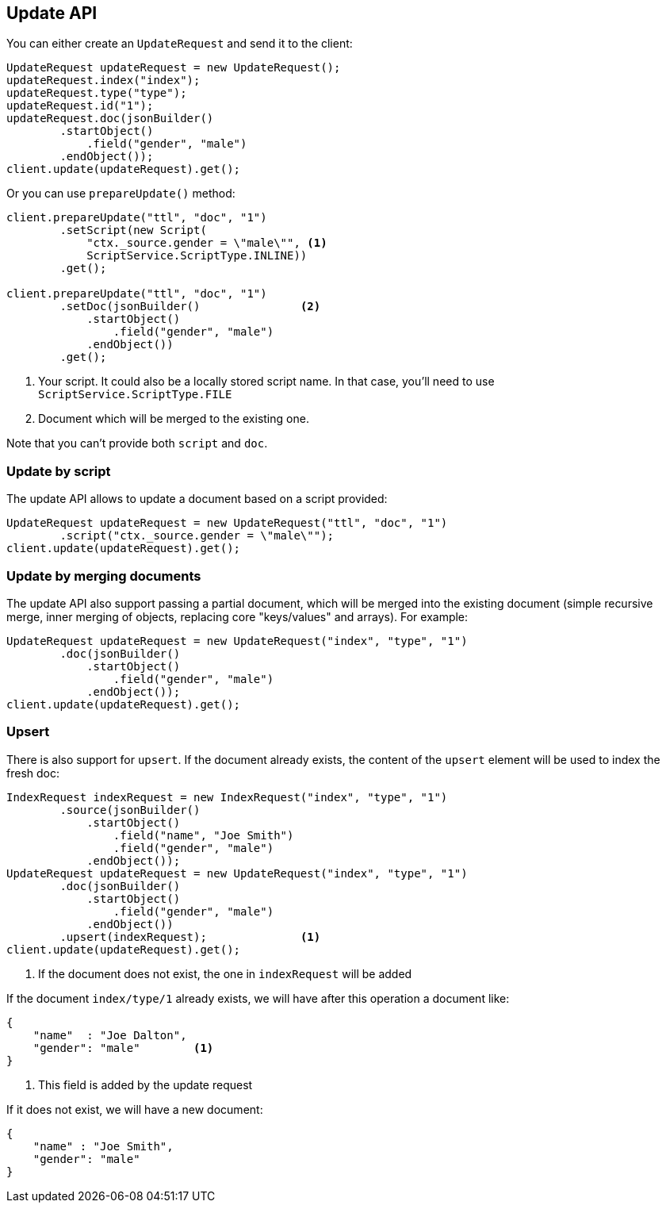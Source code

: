 [[java-update-api]]
== Update API


You can either create an `UpdateRequest` and send it to the client:

[source,java]
--------------------------------------------------
UpdateRequest updateRequest = new UpdateRequest();
updateRequest.index("index");
updateRequest.type("type");
updateRequest.id("1");
updateRequest.doc(jsonBuilder()
        .startObject()
            .field("gender", "male")
        .endObject());
client.update(updateRequest).get();
--------------------------------------------------

Or you can use `prepareUpdate()` method:

[source,java]
--------------------------------------------------
client.prepareUpdate("ttl", "doc", "1")
        .setScript(new Script(
            "ctx._source.gender = \"male\"", <1>
            ScriptService.ScriptType.INLINE))
        .get();

client.prepareUpdate("ttl", "doc", "1")
        .setDoc(jsonBuilder()               <2>
            .startObject()
                .field("gender", "male")
            .endObject())
        .get();
--------------------------------------------------
<1> Your script. It could also be a locally stored script name.
In that case, you'll need to use `ScriptService.ScriptType.FILE`
<2> Document which will be merged to the existing one.

Note that you can't provide both `script` and `doc`.

[[java-update-api-script]]
=== Update by script

The update API allows to update a document based on a script provided:

[source,java]
--------------------------------------------------
UpdateRequest updateRequest = new UpdateRequest("ttl", "doc", "1")
        .script("ctx._source.gender = \"male\"");
client.update(updateRequest).get();
--------------------------------------------------


[[java-update-api-merge-docs]]
=== Update by merging documents

The update API also support passing a partial document, which will be merged into the existing document (simple
recursive merge, inner merging of objects, replacing core "keys/values" and arrays). For example:

[source,java]
--------------------------------------------------
UpdateRequest updateRequest = new UpdateRequest("index", "type", "1")
        .doc(jsonBuilder()
            .startObject()
                .field("gender", "male")
            .endObject());
client.update(updateRequest).get();
--------------------------------------------------


[[java-update-api-upsert]]
=== Upsert

There is also support for `upsert`. If the document already exists, the content of the `upsert`
element will be used to index the fresh doc:

[source,java]
--------------------------------------------------
IndexRequest indexRequest = new IndexRequest("index", "type", "1")
        .source(jsonBuilder()
            .startObject()
                .field("name", "Joe Smith")
                .field("gender", "male")
            .endObject());
UpdateRequest updateRequest = new UpdateRequest("index", "type", "1")
        .doc(jsonBuilder()
            .startObject()
                .field("gender", "male")
            .endObject())
        .upsert(indexRequest);              <1>
client.update(updateRequest).get();
--------------------------------------------------
<1> If the document does not exist, the one in `indexRequest` will be added

If the document `index/type/1` already exists, we will have after this operation a document like:

[source,js]
--------------------------------------------------
{
    "name"  : "Joe Dalton",
    "gender": "male"        <1>
}
--------------------------------------------------
<1> This field is added by the update request

If it does not exist, we will have a new document:

[source,js]
--------------------------------------------------
{
    "name" : "Joe Smith",
    "gender": "male"
}
--------------------------------------------------




